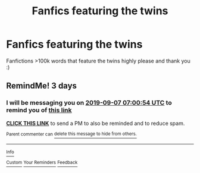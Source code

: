 #+TITLE: Fanfics featuring the twins

* Fanfics featuring the twins
:PROPERTIES:
:Author: fifty-fives
:Score: 5
:DateUnix: 1567540306.0
:DateShort: 2019-Sep-04
:FlairText: Request
:END:
Fanfictions >100k words that feature the twins highly please and thank you :)


** RemindMe! 3 days
:PROPERTIES:
:Author: 15_Redstones
:Score: 1
:DateUnix: 1567580454.0
:DateShort: 2019-Sep-04
:END:

*** I will be messaging you on [[http://www.wolframalpha.com/input/?i=2019-09-07%2007:00:54%20UTC%20To%20Local%20Time][*2019-09-07 07:00:54 UTC*]] to remind you of [[https://np.reddit.com/r/HPfanfiction/comments/cz9vjt/fanfics_featuring_the_twins/eyycpkx/][*this link*]]

[[https://np.reddit.com/message/compose/?to=RemindMeBot&subject=Reminder&message=%5Bhttps%3A%2F%2Fwww.reddit.com%2Fr%2FHPfanfiction%2Fcomments%2Fcz9vjt%2Ffanfics_featuring_the_twins%2Feyycpkx%2F%5D%0A%0ARemindMe%21%202019-09-07%2007%3A00%3A54%20UTC][*CLICK THIS LINK*]] to send a PM to also be reminded and to reduce spam.

^{Parent commenter can} [[https://np.reddit.com/message/compose/?to=RemindMeBot&subject=Delete%20Comment&message=Delete%21%20cz9vjt][^{delete this message to hide from others.}]]

--------------

[[https://np.reddit.com/r/RemindMeBot/comments/c5l9ie/remindmebot_info_v20/][^{Info}]]

[[https://np.reddit.com/message/compose/?to=RemindMeBot&subject=Reminder&message=%5BLink%20or%20message%20inside%20square%20brackets%5D%0A%0ARemindMe%21%20Time%20period%20here][^{Custom}]]
[[https://np.reddit.com/message/compose/?to=RemindMeBot&subject=List%20Of%20Reminders&message=MyReminders%21][^{Your Reminders}]]
[[https://np.reddit.com/message/compose/?to=Watchful1&subject=RemindMeBot%20Feedback][^{Feedback}]]
:PROPERTIES:
:Author: RemindMeBot
:Score: 1
:DateUnix: 1567580487.0
:DateShort: 2019-Sep-04
:END:
